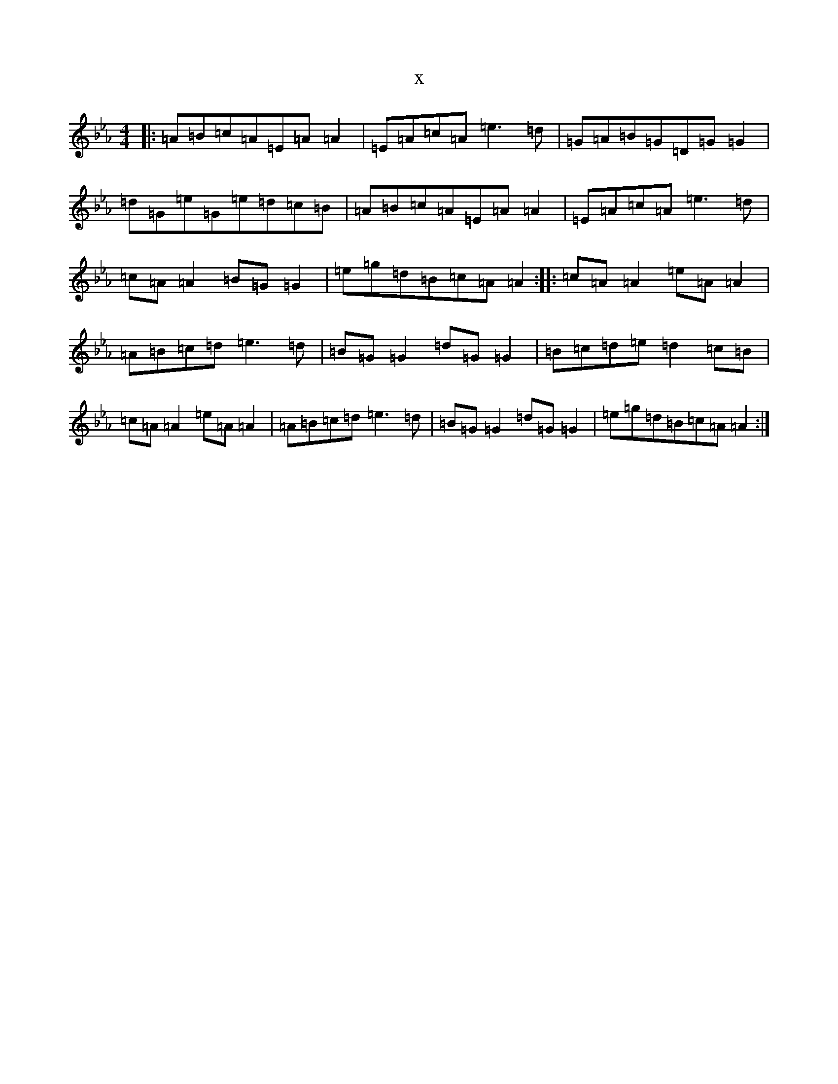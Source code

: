 X:16955
T:x
L:1/8
M:4/4
K: C minor
|:=A=B=c=A=E=A=A2|=E=A=c=A=e3=d|=G=A=B=G=D=G=G2|=d=G=e=G=e=d=c=B|=A=B=c=A=E=A=A2|=E=A=c=A=e3=d|=c=A=A2=B=G=G2|=e=g=d=B=c=A=A2:||:=c=A=A2=e=A=A2|=A=B=c=d=e3=d|=B=G=G2=d=G=G2|=B=c=d=e=d2=c=B|=c=A=A2=e=A=A2|=A=B=c=d=e3=d|=B=G=G2=d=G=G2|=e=g=d=B=c=A=A2:|